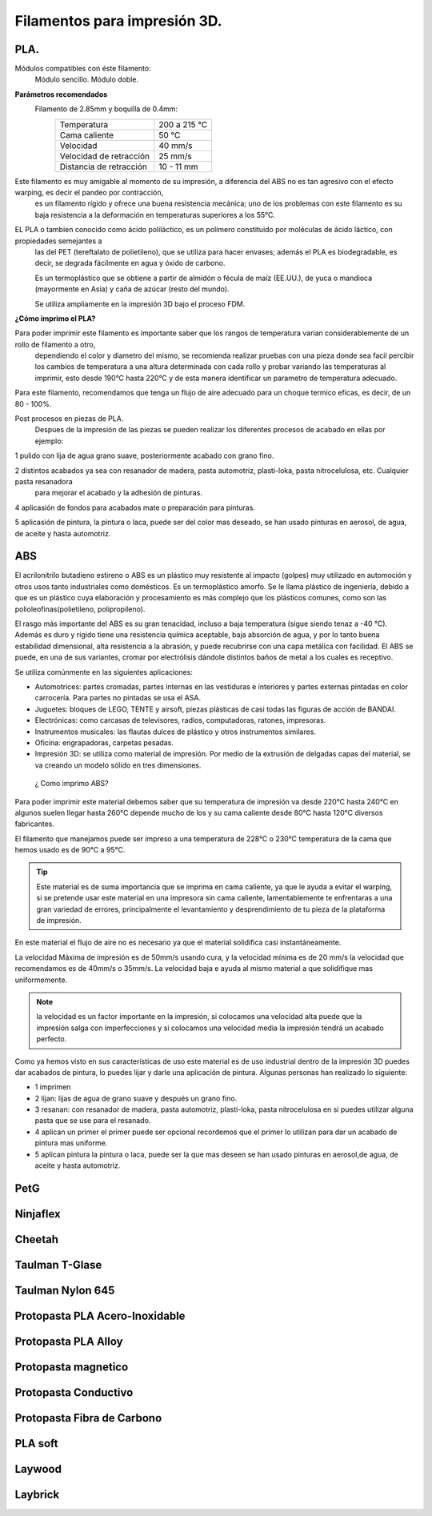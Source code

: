 *******************************
Filamentos para impresión 3D.
*******************************

PLA.
----
Módulos compatibles con éste filamento:
  Módulo sencillo.
  Módulo doble.

**Parámetros recomendados**
  Filamento de 2.85mm y boquilla de 0.4mm:
    +-------------------------+---------------+
    | Temperatura             | 200 a 215 °C  |
    +-------------------------+---------------+
    | Cama caliente           | 50 °C         |
    +-------------------------+---------------+
    | Velocidad               | 40 mm/s       |
    +-------------------------+---------------+
    | Velocidad de retracción | 25 mm/s       |
    +-------------------------+---------------+
    | Distancia de retracción | 10 - 11 mm    |
    +-------------------------+---------------+

Este filamento es muy amigable al momento de su impresión, a diferencia del ABS no es tan agresivo con el efecto warping, es decir el pandeo por contracción,
  es un filamento rígido y ofrece una buena resistencia mecánica; uno de los problemas con este filamento es su baja resistencia a la deformación
  en temperaturas superiores a los 55°C.

EL PLA o tambien conocido como ácido poliláctico, es un polímero constituido por moléculas de ácido láctico, con propiedades semejantes a
  las del PET (tereftalato de polietileno), que se utiliza para hacer envases; además el PLA es biodegradable, es decir, se degrada fácilmente en
  agua y óxido de carbono.

  Es un termoplástico que se obtiene a partir de almidón o fécula de maíz (EE.UU.), de yuca o mandioca (mayormente en Asia) y caña
  de azúcar (resto del mundo).

  Se utiliza ampliamente en la impresión 3D bajo el proceso FDM.


**¿Cómo imprimo el PLA?**


Para poder imprimir este filamento es importante saber que los rangos de temperatura varian considerablemente de un rollo de filamento a otro,
  dependiendo el color y diametro del mismo, se recomienda realizar pruebas con una pieza donde sea facil percibir los cambios de temperatura
  a una altura determinada con cada rollo y probar variando las temperaturas al imprimir, esto desde 190°C hasta 220°C y de esta manera identificar
  un parametro de temperatura adecuado.


Para este filamento, recomendamos que tenga un flujo de aire adecuado para un choque termico eficas, es decir, de un 80 - 100%.

Post procesos en piezas de PLA.
  Despues de la impresión de las piezas se pueden realizar los diferentes procesos de acabado en ellas por ejemplo:

1 pulido con lija de agua grano suave, posteriormente acabado con grano fino.


2 distintos acabados ya sea con resanador de madera, pasta automotriz, plasti-loka, pasta nitrocelulosa, etc. Cualquier pasta resanadora
    para mejorar el acabado y la adhesión de pinturas.


4 aplicasión de fondos para acabados mate o preparación para pinturas.

5 aplicasión de pintura, la pintura o laca, puede ser del color mas deseado, se han usado pinturas en aerosol, de agua, de aceite y hasta automotriz.


ABS
----


El acrilonitrilo butadieno estireno o ABS es un plástico muy resistente al impacto (golpes) muy utilizado en automoción y otros usos
tanto industriales como domésticos. Es un termoplástico amorfo.
Se le llama plástico de ingeniería, debido a que es un plástico cuya elaboración y procesamiento es más complejo que los plásticos
comunes, como son las polioleofinas(polietileno, polipropileno).


El rasgo más importante del ABS es su gran tenacidad, incluso a baja temperatura (sigue siendo tenaz a -40 °C).
Además es duro y rígido tiene una resistencia química aceptable, baja absorción de agua, y por lo tanto buena estabilidad dimensional,
alta resistencia a la abrasión, y puede recubrirse con una capa metálica con facilidad.
El ABS se puede, en una de sus variantes, cromar por electrólisis dándole distintos baños de metal a los cuales es receptivo.


Se utiliza comúnmente en las siguientes aplicaciones:


*  Automotrices: partes cromadas, partes internas en las vestiduras e interiores y partes externas pintadas en color carrocería.
   Para partes no pintadas se usa el ASA.


*  Juguetes: bloques de LEGO, TENTE y airsoft, piezas plásticas de casi todas las figuras de acción de BANDAI.

*  Electrónicas: como carcasas de televisores, radios, computadoras, ratones, impresoras.

*  Instrumentos musicales: las flautas dulces de plástico y otros instrumentos similares.

*  Oficina: engrapadoras, carpetas pesadas.

*  Impresión 3D: se utiliza como material de impresión. Por medio de la extrusión de delgadas capas del material, se va creando un
   modelo sólido en tres dimensiones.


 ¿ Como imprimo ABS?


Para poder imprimir este material debemos saber que su temperatura de impresión va desde 220°C hasta 240°C en algunos suelen llegar
hasta 260°C depende mucho de los y su cama caliente desde 80°C hasta 120°C diversos fabricantes.


El filamento que manejamos puede ser impreso a una temperatura de 228°C o 230°C
temperatura de la cama que hemos usado es de 90°C a 95°C.


.. tip::
   Este material  es de suma importancia que se imprima en cama caliente, ya que le ayuda a evitar el warping, si se pretende usar
   este material en una impresora sin cama caliente, lamentablemente te enfrentaras a una gran variedad de errores, principalmente el
   levantamiento y desprendimiento de tu pieza de la plataforma de impresión.


En este material el flujo de aire no es necesario ya que el material solidifica casi instantáneamente.

La velocidad Máxima de impresión es de 50mm/s  usando cura, y la velocidad mínima es de 20 mm/s  la velocidad que recomendamos es de
40mm/s  o 35mm/s. La velocidad baja e ayuda al mismo material a que solidifique mas uniformemente.


.. note::
   la velocidad es un factor importante en la impresión, si colocamos una velocidad alta puede que la impresión salga con
   imperfecciones y si colocamos una velocidad media la impresión tendrá un acabado perfecto.


Como ya hemos visto en sus características de uso este material es de uso industrial dentro de la impresión 3D puedes dar acabados  de
pintura, lo puedes lijar y darle una aplicación de pintura. Algunas personas  han realizado lo siguiente:


*  1 imprimen


*  2 lijan: lijas de agua  de  grano suave y  después un grano fino.


*  3 resanan:
   con  resanador  de madera, pasta automotriz, plasti-loka, pasta nitrocelulosa
   en si puedes utilizar alguna pasta que se use para el resanado.


*  4 aplican un primer
   el primer puede ser opcional recordemos que el primer lo utilizan para dar un acabado de pintura mas uniforme.


*  5 aplican pintura
   la pintura o laca, puede ser la que mas deseen se han usado pinturas en aerosol,de  agua, de aceite y hasta automotriz.


PetG
-----

Ninjaflex
----------

Cheetah
--------

Taulman T-Glase
----------------

Taulman Nylon 645
------------------

Protopasta PLA Acero-Inoxidable
--------------------------------

Protopasta PLA Alloy
---------------------

Protopasta magnetico
---------------------

Protopasta Conductivo
---------------------

Protopasta Fibra de Carbono
----------------------------

PLA soft
---------

Laywood
--------

Laybrick
---------
